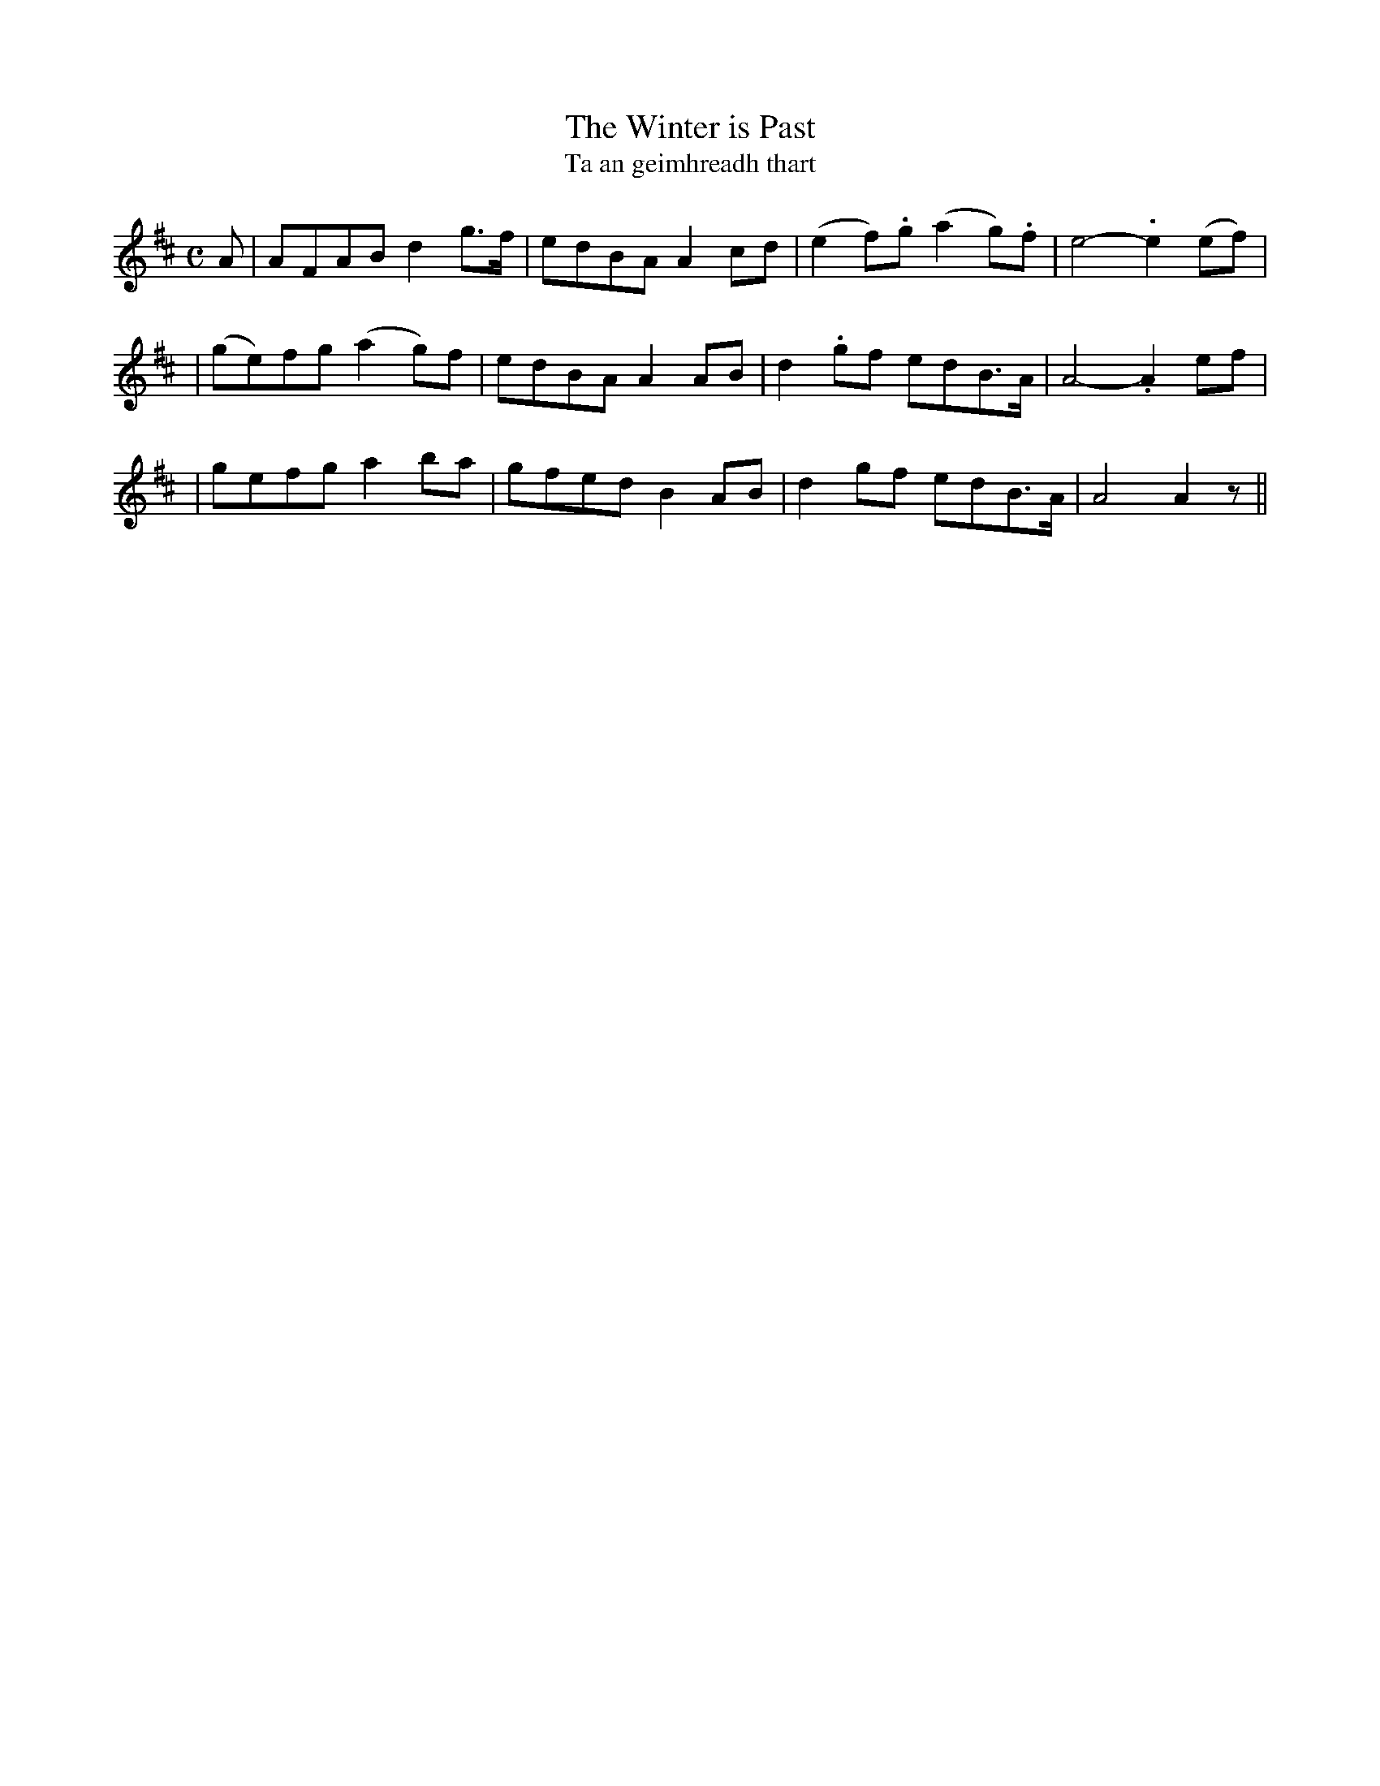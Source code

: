 X: 300
T: The Winter is Past
T: Ta an geimhreadh thart
B: O'Neill's 300
N: "Moderate"
N: "Collected by J.O'Neill"
M: C
L: 1/8
K:AMix
A \
| AFAB d2g>f | edBA A2cd | (e2f).g (a2g).f | e4- .e2 (ef) |
| (ge)fg (a2g)f | edBA A2AB | d2.gf edB>A | A4- .A2ef |
| gefg a2ba | gfed B2AB | d2gf edB>A | A4 A2z ||

